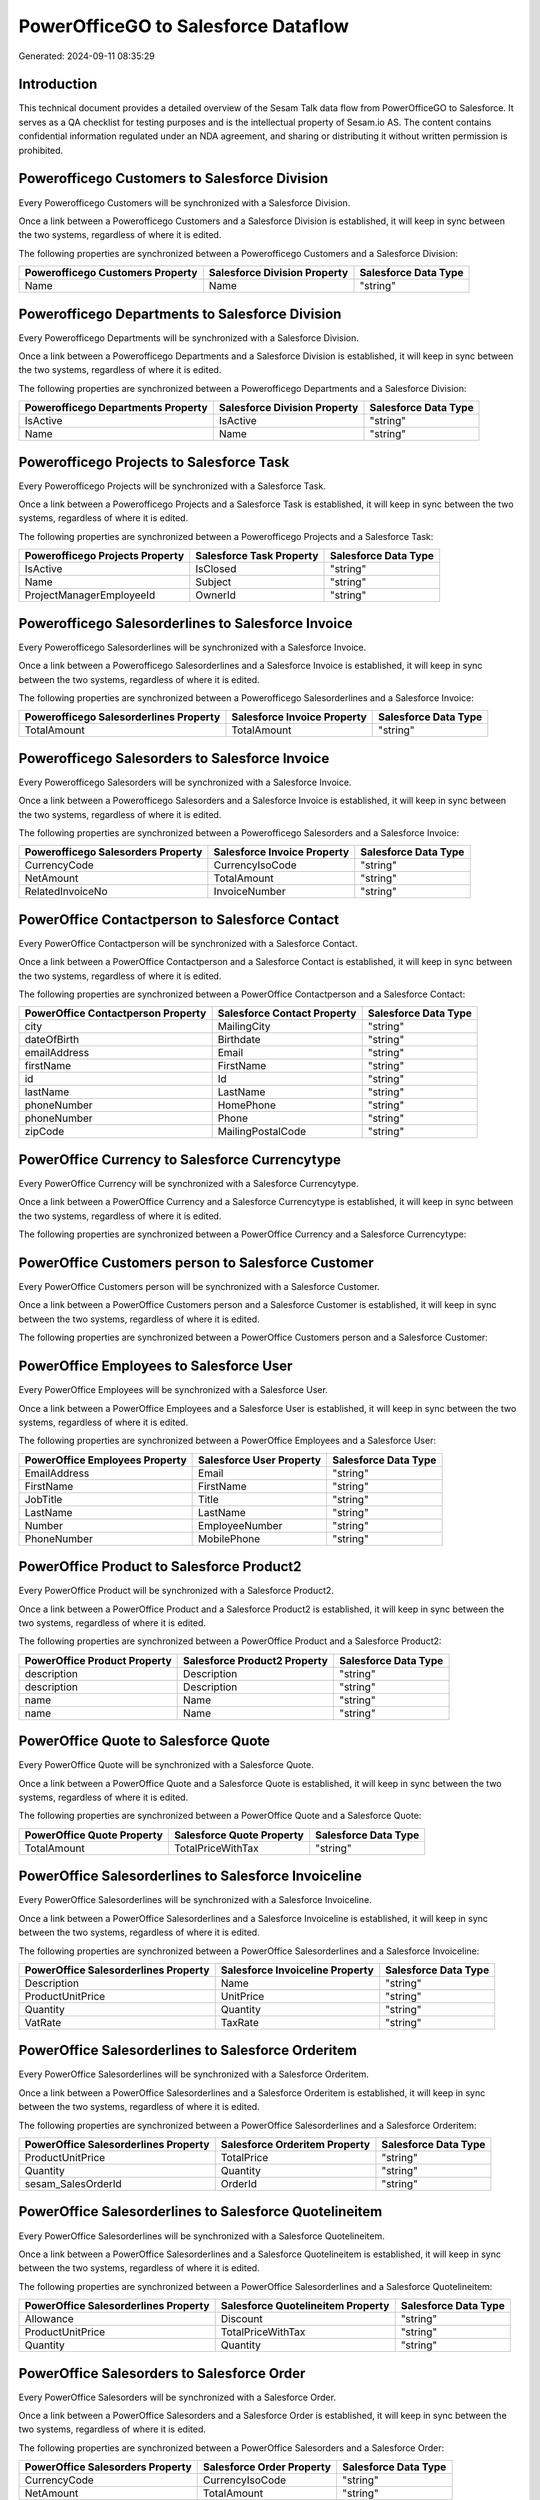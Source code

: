 ====================================
PowerOfficeGO to Salesforce Dataflow
====================================

Generated: 2024-09-11 08:35:29

Introduction
------------

This technical document provides a detailed overview of the Sesam Talk data flow from PowerOfficeGO to Salesforce. It serves as a QA checklist for testing purposes and is the intellectual property of Sesam.io AS. The content contains confidential information regulated under an NDA agreement, and sharing or distributing it without written permission is prohibited.

Powerofficego Customers to Salesforce Division
----------------------------------------------
Every Powerofficego Customers will be synchronized with a Salesforce Division.

Once a link between a Powerofficego Customers and a Salesforce Division is established, it will keep in sync between the two systems, regardless of where it is edited.

The following properties are synchronized between a Powerofficego Customers and a Salesforce Division:

.. list-table::
   :header-rows: 1

   * - Powerofficego Customers Property
     - Salesforce Division Property
     - Salesforce Data Type
   * - Name
     - Name
     - "string"


Powerofficego Departments to Salesforce Division
------------------------------------------------
Every Powerofficego Departments will be synchronized with a Salesforce Division.

Once a link between a Powerofficego Departments and a Salesforce Division is established, it will keep in sync between the two systems, regardless of where it is edited.

The following properties are synchronized between a Powerofficego Departments and a Salesforce Division:

.. list-table::
   :header-rows: 1

   * - Powerofficego Departments Property
     - Salesforce Division Property
     - Salesforce Data Type
   * - IsActive
     - IsActive
     - "string"
   * - Name
     - Name
     - "string"


Powerofficego Projects to Salesforce Task
-----------------------------------------
Every Powerofficego Projects will be synchronized with a Salesforce Task.

Once a link between a Powerofficego Projects and a Salesforce Task is established, it will keep in sync between the two systems, regardless of where it is edited.

The following properties are synchronized between a Powerofficego Projects and a Salesforce Task:

.. list-table::
   :header-rows: 1

   * - Powerofficego Projects Property
     - Salesforce Task Property
     - Salesforce Data Type
   * - IsActive
     - IsClosed
     - "string"
   * - Name
     - Subject
     - "string"
   * - ProjectManagerEmployeeId
     - OwnerId
     - "string"


Powerofficego Salesorderlines to Salesforce Invoice
---------------------------------------------------
Every Powerofficego Salesorderlines will be synchronized with a Salesforce Invoice.

Once a link between a Powerofficego Salesorderlines and a Salesforce Invoice is established, it will keep in sync between the two systems, regardless of where it is edited.

The following properties are synchronized between a Powerofficego Salesorderlines and a Salesforce Invoice:

.. list-table::
   :header-rows: 1

   * - Powerofficego Salesorderlines Property
     - Salesforce Invoice Property
     - Salesforce Data Type
   * - TotalAmount
     - TotalAmount
     - "string"


Powerofficego Salesorders to Salesforce Invoice
-----------------------------------------------
Every Powerofficego Salesorders will be synchronized with a Salesforce Invoice.

Once a link between a Powerofficego Salesorders and a Salesforce Invoice is established, it will keep in sync between the two systems, regardless of where it is edited.

The following properties are synchronized between a Powerofficego Salesorders and a Salesforce Invoice:

.. list-table::
   :header-rows: 1

   * - Powerofficego Salesorders Property
     - Salesforce Invoice Property
     - Salesforce Data Type
   * - CurrencyCode
     - CurrencyIsoCode
     - "string"
   * - NetAmount
     - TotalAmount
     - "string"
   * - RelatedInvoiceNo
     - InvoiceNumber
     - "string"


PowerOffice Contactperson to Salesforce Contact
-----------------------------------------------
Every PowerOffice Contactperson will be synchronized with a Salesforce Contact.

Once a link between a PowerOffice Contactperson and a Salesforce Contact is established, it will keep in sync between the two systems, regardless of where it is edited.

The following properties are synchronized between a PowerOffice Contactperson and a Salesforce Contact:

.. list-table::
   :header-rows: 1

   * - PowerOffice Contactperson Property
     - Salesforce Contact Property
     - Salesforce Data Type
   * - city
     - MailingCity
     - "string"
   * - dateOfBirth
     - Birthdate
     - "string"
   * - emailAddress
     - Email
     - "string"
   * - firstName
     - FirstName
     - "string"
   * - id
     - Id
     - "string"
   * - lastName
     - LastName
     - "string"
   * - phoneNumber
     - HomePhone
     - "string"
   * - phoneNumber
     - Phone
     - "string"
   * - zipCode
     - MailingPostalCode
     - "string"


PowerOffice Currency to Salesforce Currencytype
-----------------------------------------------
Every PowerOffice Currency will be synchronized with a Salesforce Currencytype.

Once a link between a PowerOffice Currency and a Salesforce Currencytype is established, it will keep in sync between the two systems, regardless of where it is edited.

The following properties are synchronized between a PowerOffice Currency and a Salesforce Currencytype:

.. list-table::
   :header-rows: 1

   * - PowerOffice Currency Property
     - Salesforce Currencytype Property
     - Salesforce Data Type


PowerOffice Customers person to Salesforce Customer
---------------------------------------------------
Every PowerOffice Customers person will be synchronized with a Salesforce Customer.

Once a link between a PowerOffice Customers person and a Salesforce Customer is established, it will keep in sync between the two systems, regardless of where it is edited.

The following properties are synchronized between a PowerOffice Customers person and a Salesforce Customer:

.. list-table::
   :header-rows: 1

   * - PowerOffice Customers person Property
     - Salesforce Customer Property
     - Salesforce Data Type


PowerOffice Employees to Salesforce User
----------------------------------------
Every PowerOffice Employees will be synchronized with a Salesforce User.

Once a link between a PowerOffice Employees and a Salesforce User is established, it will keep in sync between the two systems, regardless of where it is edited.

The following properties are synchronized between a PowerOffice Employees and a Salesforce User:

.. list-table::
   :header-rows: 1

   * - PowerOffice Employees Property
     - Salesforce User Property
     - Salesforce Data Type
   * - EmailAddress
     - Email
     - "string"
   * - FirstName
     - FirstName
     - "string"
   * - JobTitle
     - Title
     - "string"
   * - LastName
     - LastName
     - "string"
   * - Number
     - EmployeeNumber
     - "string"
   * - PhoneNumber
     - MobilePhone
     - "string"


PowerOffice Product to Salesforce Product2
------------------------------------------
Every PowerOffice Product will be synchronized with a Salesforce Product2.

Once a link between a PowerOffice Product and a Salesforce Product2 is established, it will keep in sync between the two systems, regardless of where it is edited.

The following properties are synchronized between a PowerOffice Product and a Salesforce Product2:

.. list-table::
   :header-rows: 1

   * - PowerOffice Product Property
     - Salesforce Product2 Property
     - Salesforce Data Type
   * - description
     - Description
     - "string"
   * - description
     - Description	
     - "string"
   * - name
     - Name
     - "string"
   * - name
     - Name	
     - "string"


PowerOffice Quote to Salesforce Quote
-------------------------------------
Every PowerOffice Quote will be synchronized with a Salesforce Quote.

Once a link between a PowerOffice Quote and a Salesforce Quote is established, it will keep in sync between the two systems, regardless of where it is edited.

The following properties are synchronized between a PowerOffice Quote and a Salesforce Quote:

.. list-table::
   :header-rows: 1

   * - PowerOffice Quote Property
     - Salesforce Quote Property
     - Salesforce Data Type
   * - TotalAmount
     - TotalPriceWithTax
     - "string"


PowerOffice Salesorderlines to Salesforce Invoiceline
-----------------------------------------------------
Every PowerOffice Salesorderlines will be synchronized with a Salesforce Invoiceline.

Once a link between a PowerOffice Salesorderlines and a Salesforce Invoiceline is established, it will keep in sync between the two systems, regardless of where it is edited.

The following properties are synchronized between a PowerOffice Salesorderlines and a Salesforce Invoiceline:

.. list-table::
   :header-rows: 1

   * - PowerOffice Salesorderlines Property
     - Salesforce Invoiceline Property
     - Salesforce Data Type
   * - Description
     - Name
     - "string"
   * - ProductUnitPrice
     - UnitPrice
     - "string"
   * - Quantity
     - Quantity
     - "string"
   * - VatRate
     - TaxRate
     - "string"


PowerOffice Salesorderlines to Salesforce Orderitem
---------------------------------------------------
Every PowerOffice Salesorderlines will be synchronized with a Salesforce Orderitem.

Once a link between a PowerOffice Salesorderlines and a Salesforce Orderitem is established, it will keep in sync between the two systems, regardless of where it is edited.

The following properties are synchronized between a PowerOffice Salesorderlines and a Salesforce Orderitem:

.. list-table::
   :header-rows: 1

   * - PowerOffice Salesorderlines Property
     - Salesforce Orderitem Property
     - Salesforce Data Type
   * - ProductUnitPrice
     - TotalPrice
     - "string"
   * - Quantity
     - Quantity
     - "string"
   * - sesam_SalesOrderId
     - OrderId
     - "string"


PowerOffice Salesorderlines to Salesforce Quotelineitem
-------------------------------------------------------
Every PowerOffice Salesorderlines will be synchronized with a Salesforce Quotelineitem.

Once a link between a PowerOffice Salesorderlines and a Salesforce Quotelineitem is established, it will keep in sync between the two systems, regardless of where it is edited.

The following properties are synchronized between a PowerOffice Salesorderlines and a Salesforce Quotelineitem:

.. list-table::
   :header-rows: 1

   * - PowerOffice Salesorderlines Property
     - Salesforce Quotelineitem Property
     - Salesforce Data Type
   * - Allowance
     - Discount
     - "string"
   * - ProductUnitPrice
     - TotalPriceWithTax
     - "string"
   * - Quantity
     - Quantity
     - "string"


PowerOffice Salesorders to Salesforce Order
-------------------------------------------
Every PowerOffice Salesorders will be synchronized with a Salesforce Order.

Once a link between a PowerOffice Salesorders and a Salesforce Order is established, it will keep in sync between the two systems, regardless of where it is edited.

The following properties are synchronized between a PowerOffice Salesorders and a Salesforce Order:

.. list-table::
   :header-rows: 1

   * - PowerOffice Salesorders Property
     - Salesforce Order Property
     - Salesforce Data Type
   * - CurrencyCode
     - CurrencyIsoCode
     - "string"
   * - NetAmount
     - TotalAmount
     - "string"
   * - SalesOrderDate
     - EffectiveDate
     - "string"
   * - SalesOrderDate
     - OrderedDate
     - "string"


PowerOffice Suppliers person to Salesforce Contact
--------------------------------------------------
Every PowerOffice Suppliers person will be synchronized with a Salesforce Contact.

Once a link between a PowerOffice Suppliers person and a Salesforce Contact is established, it will keep in sync between the two systems, regardless of where it is edited.

The following properties are synchronized between a PowerOffice Suppliers person and a Salesforce Contact:

.. list-table::
   :header-rows: 1

   * - PowerOffice Suppliers person Property
     - Salesforce Contact Property
     - Salesforce Data Type
   * - DateOfBirth
     - Birthdate
     - "string"
   * - EmailAddress
     - Email
     - "string"
   * - FirstName
     - FirstName
     - "string"
   * - Id
     - Id
     - "string"
   * - LastName
     - LastName
     - "string"
   * - MailAddress.City
     - MailingCity
     - "string"
   * - MailAddress.CountryCode
     - MailingCountryCode
     - "string"
   * - MailAddress.ZipCode
     - MailingPostalCode
     - "string"
   * - PhoneNumber
     - HomePhone
     - "string"
   * - PhoneNumber
     - Phone
     - "string"

